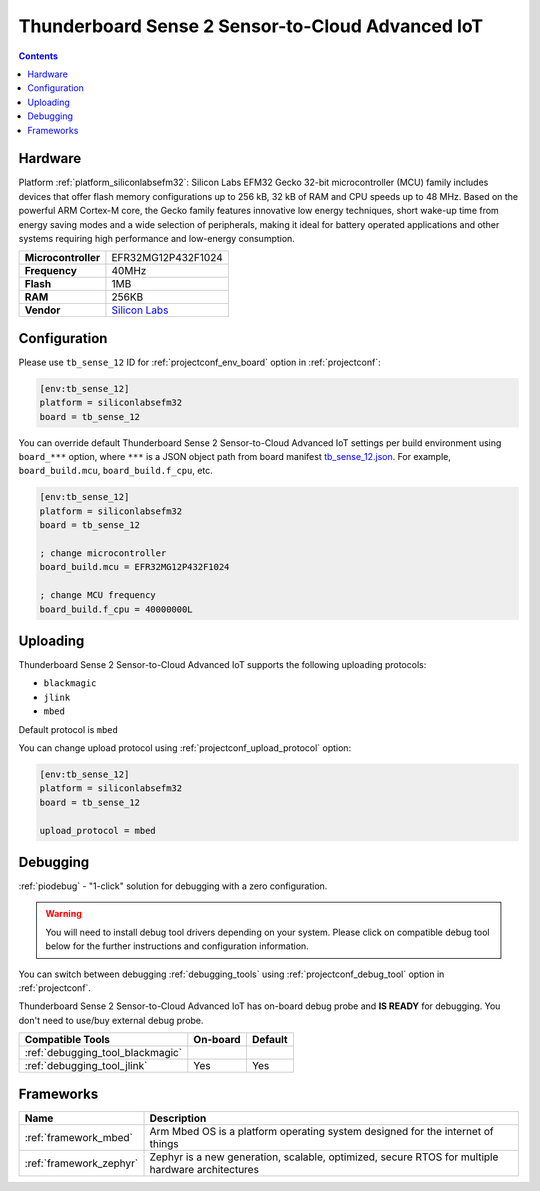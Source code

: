 ..  Copyright (c) 2014-present PlatformIO <contact@platformio.org>
    Licensed under the Apache License, Version 2.0 (the "License");
    you may not use this file except in compliance with the License.
    You may obtain a copy of the License at
       http://www.apache.org/licenses/LICENSE-2.0
    Unless required by applicable law or agreed to in writing, software
    distributed under the License is distributed on an "AS IS" BASIS,
    WITHOUT WARRANTIES OR CONDITIONS OF ANY KIND, either express or implied.
    See the License for the specific language governing permissions and
    limitations under the License.

.. _board_siliconlabsefm32_tb_sense_12:

Thunderboard Sense 2 Sensor-to-Cloud Advanced IoT
=================================================

.. contents::

Hardware
--------

Platform :ref:`platform_siliconlabsefm32`: Silicon Labs EFM32 Gecko 32-bit microcontroller (MCU) family includes devices that offer flash memory configurations up to 256 kB, 32 kB of RAM and CPU speeds up to 48 MHz. Based on the powerful ARM Cortex-M core, the Gecko family features innovative low energy techniques, short wake-up time from energy saving modes and a wide selection of peripherals, making it ideal for battery operated applications and other systems requiring high performance and low-energy consumption.

.. list-table::

  * - **Microcontroller**
    - EFR32MG12P432F1024
  * - **Frequency**
    - 40MHz
  * - **Flash**
    - 1MB
  * - **RAM**
    - 256KB
  * - **Vendor**
    - `Silicon Labs <https://www.silabs.com/products/development-tools/thunderboard/thunderboard-sense-two-kit?utm_source=platformio.org&utm_medium=docs>`__


Configuration
-------------

Please use ``tb_sense_12`` ID for :ref:`projectconf_env_board` option in :ref:`projectconf`:

.. code-block:: ini

  [env:tb_sense_12]
  platform = siliconlabsefm32
  board = tb_sense_12

You can override default Thunderboard Sense 2 Sensor-to-Cloud Advanced IoT settings per build environment using
``board_***`` option, where ``***`` is a JSON object path from
board manifest `tb_sense_12.json <https://github.com/platformio/platform-siliconlabsefm32/blob/master/boards/tb_sense_12.json>`_. For example,
``board_build.mcu``, ``board_build.f_cpu``, etc.

.. code-block:: ini

  [env:tb_sense_12]
  platform = siliconlabsefm32
  board = tb_sense_12

  ; change microcontroller
  board_build.mcu = EFR32MG12P432F1024

  ; change MCU frequency
  board_build.f_cpu = 40000000L


Uploading
---------
Thunderboard Sense 2 Sensor-to-Cloud Advanced IoT supports the following uploading protocols:

* ``blackmagic``
* ``jlink``
* ``mbed``

Default protocol is ``mbed``

You can change upload protocol using :ref:`projectconf_upload_protocol` option:

.. code-block:: ini

  [env:tb_sense_12]
  platform = siliconlabsefm32
  board = tb_sense_12

  upload_protocol = mbed

Debugging
---------

:ref:`piodebug` - "1-click" solution for debugging with a zero configuration.

.. warning::
    You will need to install debug tool drivers depending on your system.
    Please click on compatible debug tool below for the further
    instructions and configuration information.

You can switch between debugging :ref:`debugging_tools` using
:ref:`projectconf_debug_tool` option in :ref:`projectconf`.

Thunderboard Sense 2 Sensor-to-Cloud Advanced IoT has on-board debug probe and **IS READY** for debugging. You don't need to use/buy external debug probe.

.. list-table::
  :header-rows:  1

  * - Compatible Tools
    - On-board
    - Default
  * - :ref:`debugging_tool_blackmagic`
    - 
    - 
  * - :ref:`debugging_tool_jlink`
    - Yes
    - Yes

Frameworks
----------
.. list-table::
    :header-rows:  1

    * - Name
      - Description

    * - :ref:`framework_mbed`
      - Arm Mbed OS is a platform operating system designed for the internet of things

    * - :ref:`framework_zephyr`
      - Zephyr is a new generation, scalable, optimized, secure RTOS for multiple hardware architectures
